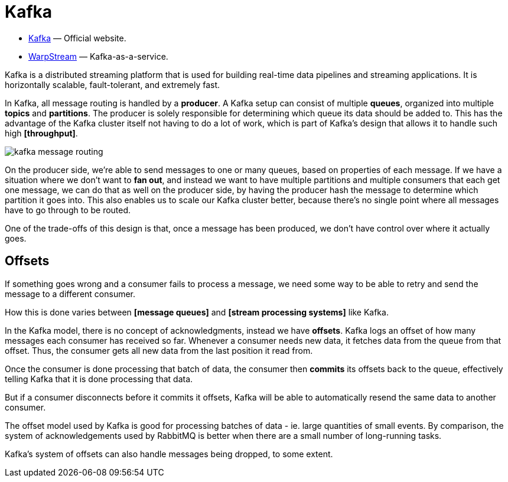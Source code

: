 = Kafka

* https://kafka.apache.org/[Kafka] — Official website.
* https://www.warpstream.com/[WarpStream] — Kafka-as-a-service.

Kafka is a distributed streaming platform that is used for building real-time data pipelines and
streaming applications. It is horizontally scalable, fault-tolerant, and extremely fast.

In Kafka, all message routing is handled by a *producer*. A Kafka setup can consist of multiple
*queues*, organized into multiple *topics* and *partitions*. The producer is solely responsible for
determining which queue its data should be added to. This has the advantage of the Kafka cluster
itself not having to do a lot of work, which is part of Kafka's design that allows it to handle such
high *[throughput]*.

image::./_/kafka-message-routing.png[]

On the producer side, we're able to send messages to one or many queues, based on properties of each
message. If we have a situation where we don't want to *fan out*, and instead we want to have multiple
partitions and multiple consumers that each get one message, we can do that as well on the producer
side, by having the producer hash the message to determine which partition it goes into. This also
enables us to scale our Kafka cluster better, because there's no single point where all messages
have to go through to be routed.

One of the trade-offs of this design is that, once a message has been produced, we don't have control
over where it actually goes.

== Offsets

If something goes wrong and a consumer fails to process a message, we need some way to be able to
retry and send the message to a different consumer.

How this is done varies between *[message queues]* and *[stream processing systems]* like Kafka.

In the Kafka model, there is no concept of acknowledgments, instead we have *offsets*. Kafka logs an
offset of how many messages each consumer has received so far. Whenever a consumer needs new data,
it fetches data from the queue from that offset. Thus, the consumer gets all new data from the last
position it read from.

Once the consumer is done processing that batch of data, the consumer then *commits* its offsets
back to the queue, effectively telling Kafka that it is done processing that data.

But if a consumer disconnects before it commits it offsets, Kafka will be able to automatically
resend the same data to another consumer.

The offset model used by Kafka is good for processing batches of data - ie. large quantities of
small events. By comparison, the system of acknowledgements used by RabbitMQ is better when there
are a small number of long-running tasks.

Kafka's system of offsets can also handle messages being dropped, to some extent.
